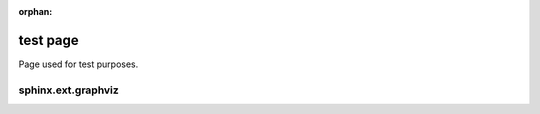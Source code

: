 :orphan:

===========
 test page
===========

Page used for test purposes.

sphinx.ext.graphviz
===================

.. 
  graphviz:: /_includes/_tests/single-server.dot
